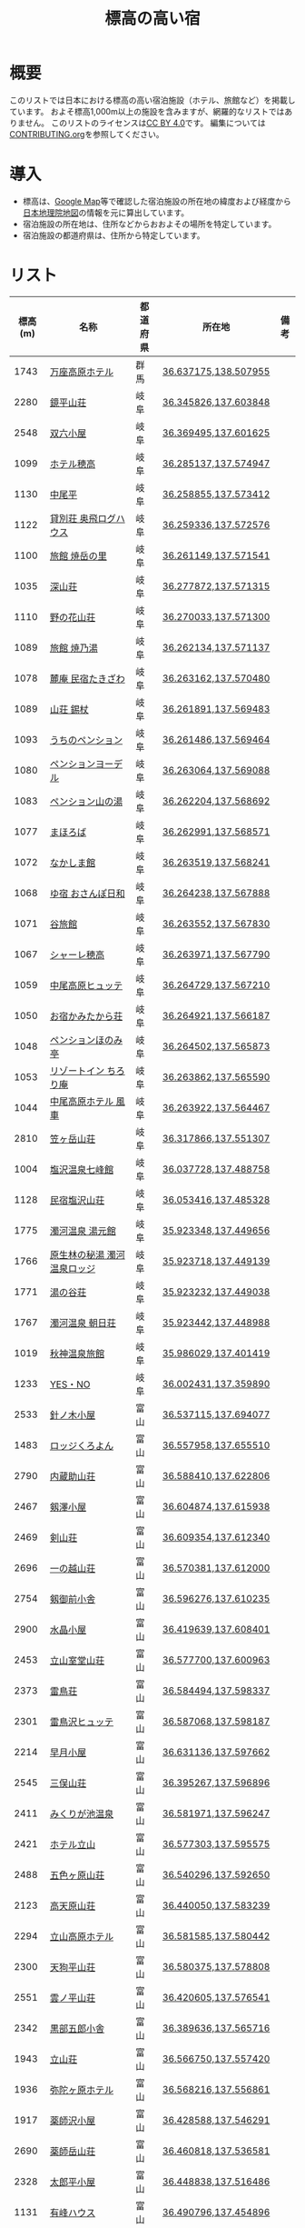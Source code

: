 #+TITLE: 標高の高い宿

* 概要
このリストでは日本における標高の高い宿泊施設（ホテル、旅館など）を掲載しています。
およそ標高1,000m以上の施設を含みますが、網羅的なリストではありません。
このリストのライセンスは[[file:LICENSE][CC BY 4.0]]です。
編集については[[file:CONTRIBUTING.org][CONTRIBUTING.org]]を参照してください。

* 導入
- 標高は、[[https://www.google.com/maps][Google Map]]等で確認した宿泊施設の所在地の緯度および経度から[[https://maps.gsi.go.jp/][日本地理院地図]]の情報を元に算出しています。
- 宿泊施設の所在地は、住所などからおおよその場所を特定しています。
- 宿泊施設の都道府県は、住所から特定しています。

* リスト
| 標高(m) | 名称 | 都道府県 | 所在地 | 備考 |
|--------+------+--------+--------+-----|
| 1743 | [[https://www.princehotels.co.jp/manza-kogen/][万座高原ホテル]] | 群馬 | [[https://maps.gsi.go.jp/#11/36.637175/138.507955/][36.637175,138.507955]] |  |
| 2280 | [[https://www.sugorokugoya.com/kagami/][鏡平山荘]] | 岐阜 | [[https://maps.gsi.go.jp/#11/36.345826/137.603848/][36.345826,137.603848]] |  |
| 2548 | [[https://www.sugorokugoya.com/sugoroku/][双六小屋]] | 岐阜 | [[https://maps.gsi.go.jp/#11/36.369495/137.601625/][36.369495,137.601625]] |  |
| 1099 | [[https://www.hotel-hotaka.jp/][ホテル穂高]] | 岐阜 | [[https://maps.gsi.go.jp/#11/36.285137/137.574947/][36.285137,137.574947]] |  |
| 1130 | [[https://www.nakaodaira.co.jp/][中尾平]] | 岐阜 | [[https://maps.gsi.go.jp/#11/36.258855/137.573412/][36.258855,137.573412]] |  |
| 1122 | [[http://www.okuhi-loghouse.com/][貸別荘 奥飛ログハウス]] | 岐阜 | [[https://maps.gsi.go.jp/#11/36.259336/137.572576/][36.259336,137.572576]] |  |
| 1100 | [[http://yakedake.com/][旅館 焼岳の里]] | 岐阜 | [[https://maps.gsi.go.jp/#11/36.261149/137.571541/][36.261149,137.571541]] |  |
| 1035 | [[http://shinzansou.com/][深山荘]] | 岐阜 | [[https://maps.gsi.go.jp/#11/36.277872/137.571315/][36.277872,137.571315]] |  |
| 1110 | [[https://nono87.jp/][野の花山荘]] | 岐阜 | [[https://maps.gsi.go.jp/#11/36.270033/137.571300/][36.270033,137.571300]] |  |
| 1089 | [[http://www.yakenoyu.com/][旅館 焼乃湯]] | 岐阜 | [[https://maps.gsi.go.jp/#11/36.262134/137.571137/][36.262134,137.571137]] |  |
| 1078 | [[https://www.okuhida.com/][麓庵 民宿たきざわ]] | 岐阜 | [[https://maps.gsi.go.jp/#11/36.263162/137.570480/][36.263162,137.570480]] |  |
| 1089 | [[https://www.syakujyo.com/][山荘 錫杖]] | 岐阜 | [[https://maps.gsi.go.jp/#11/36.261891/137.569483/][36.261891,137.569483]] |  |
| 1093 | [[https://www.okuhida-uchino.com/][うちのペンション]] | 岐阜 | [[https://maps.gsi.go.jp/#11/36.261486/137.569464/][36.261486,137.569464]] |  |
| 1080 | [[https://www.okuhida-jodel.com/][ペンションヨーデル]] | 岐阜 | [[https://maps.gsi.go.jp/#11/36.263064/137.569088/][36.263064,137.569088]] |  |
| 1083 | [[https://www.yamanoyu-nakao.com/][ペンション山の湯]] | 岐阜 | [[https://maps.gsi.go.jp/#11/36.262204/137.568692/][36.262204,137.568692]] |  |
| 1077 | [[https://okuhida-mahoroba.com/][まほろば]] | 岐阜 | [[https://maps.gsi.go.jp/#11/36.262991/137.568571/][36.262991,137.568571]] |  |
| 1072 | [[https://okuhida.jp/][なかしま館]] | 岐阜 | [[https://maps.gsi.go.jp/#11/36.263519/137.568241/][36.263519,137.568241]] |  |
| 1068 | [[https://osanpo-biyori.com/][ゆ宿 おさんぽ日和]] | 岐阜 | [[https://maps.gsi.go.jp/#11/36.264238/137.567888/][36.264238,137.567888]] |  |
| 1071 | [[https://www.taniryokan.com/][谷旅館]] | 岐阜 | [[https://maps.gsi.go.jp/#11/36.263552/137.567830/][36.263552,137.567830]] |  |
| 1067 | [[https://www.yume-sma.com/sharehotaka/][シャーレ穂高]] | 岐阜 | [[https://maps.gsi.go.jp/#11/36.263971/137.567790/][36.263971,137.567790]] |  |
| 1059 | [[https://www.nakao-hutte.com/][中尾高原ヒュッテ]] | 岐阜 | [[https://maps.gsi.go.jp/#11/36.264729/137.567210/][36.264729,137.567210]] |  |
| 1050 | [[http://kamitakarasou.com/][お宿かみたから荘]] | 岐阜 | [[https://maps.gsi.go.jp/#11/36.264921/137.566187/][36.264921,137.566187]] |  |
| 1048 | [[https://honomitei.com/][ペンションほのみ亭]] | 岐阜 | [[https://maps.gsi.go.jp/#11/36.264502/137.565873/][36.264502,137.565873]] |  |
| 1053 | [[https://www.tirorian.jp/][リゾートイン ちろり庵]] | 岐阜 | [[https://maps.gsi.go.jp/#11/36.263862/137.565590/][36.263862,137.565590]] |  |
| 1044 | [[https://nakaokogenhotelkazagurumakazeyagroup.jphotel.site/][中尾高原ホテル 風車]] | 岐阜 | [[https://maps.gsi.go.jp/#11/36.263922/137.564467/][36.263922,137.564467]] |  |
| 2810 | [[https://kasagatake.com/][笠ヶ岳山荘]] | 岐阜 | [[https://maps.gsi.go.jp/#11/36.317866/137.551307/][36.317866,137.551307]] |  |
| 1004 | [[https://hida-takane.com/shichihokan/][塩沢温泉七峰館]] | 岐阜 | [[https://maps.gsi.go.jp/#11/36.037728/137.488758/][36.037728,137.488758]] |  |
| 1128 | [[http://www.hidatakayama.ne.jp/siosawa/][民宿塩沢山荘]] | 岐阜 | [[https://maps.gsi.go.jp/#11/36.053416/137.485328/][36.053416,137.485328]] |  |
| 1775 | [[https://yumotokann.com/][濁河温泉 湯元館]] | 岐阜 | [[https://maps.gsi.go.jp/#11/35.923348/137.449656/][35.923348,137.449656]] |  |
| 1766 | [[https://hpdsp.jp/nigorigolodge/][原生林の秘湯 濁河温泉ロッジ]] | 岐阜 | [[https://maps.gsi.go.jp/#11/35.923718/137.449139/][35.923718,137.449139]] |  |
| 1771 | [[https://yu-meguri.jp/yunotanisou/][湯の谷荘]] | 岐阜 | [[https://maps.gsi.go.jp/#11/35.923232/137.449038/][35.923232,137.449038]] |  |
| 1767 | [[https://asahisou.com/][濁河温泉 朝日荘]] | 岐阜 | [[https://maps.gsi.go.jp/#11/35.923442/137.448988/][35.923442,137.448988]] |  |
| 1019 | [[https://hyotenkanomori.net/][秋神温泉旅館]] | 岐阜 | [[https://maps.gsi.go.jp/#11/35.986029/137.401419/][35.986029,137.401419]] |  |
| 1233 | [[http://yesno-jp.com/][YES・NO]] | 岐阜 | [[https://maps.gsi.go.jp/#11/36.002431/137.359890/][36.002431,137.359890]] |  |
| 2533 | [[http://www.harinoki.com/][針ノ木小屋]] | 富山 | [[https://maps.gsi.go.jp/#11/36.537115/137.694077/][36.537115,137.694077]] |  |
| 1483 | [[http://www.kuroyon.com/][ロッジくろよん]] | 富山 | [[https://maps.gsi.go.jp/#11/36.557958/137.655510/][36.557958,137.655510]] |  |
| 2790 | [[https://kuranosukesanso.jimdofree.com/][内蔵助山荘]] | 富山 | [[https://maps.gsi.go.jp/#11/36.588410/137.622806/][36.588410,137.622806]] |  |
| 2467 | [[https://ww3.ctt.ne.jp/~tsurugis/][剱澤小屋]] | 富山 | [[https://maps.gsi.go.jp/#11/36.604874/137.615938/][36.604874,137.615938]] |  |
| 2469 | [[https://www.kenzanso.com/][剣山荘]] | 富山 | [[https://maps.gsi.go.jp/#11/36.609354/137.612340/][36.609354,137.612340]] |  |
| 2696 | [[http://tateyama-1nokoshi.in.coocan.jp/][一の越山荘]] | 富山 | [[https://maps.gsi.go.jp/#11/36.570381/137.612000/][36.570381,137.612000]] |  |
| 2754 | [[https://www.tsurugigozengoya.net/][剱御前小舎]] | 富山 | [[https://maps.gsi.go.jp/#11/36.596276/137.610235/][36.596276,137.610235]] |  |
| 2900 | [[https://mitsumatasanso.com/suisho/][水晶小屋]] | 富山 | [[https://maps.gsi.go.jp/#11/36.419639/137.608401/][36.419639,137.608401]] |  |
| 2453 | [[http://www.murodou.co.jp/][立山室堂山荘]] | 富山 | [[https://maps.gsi.go.jp/#11/36.577700/137.600963/][36.577700,137.600963]] |  |
| 2373 | [[http://www.raichoso.com/][雷鳥荘]] | 富山 | [[https://maps.gsi.go.jp/#11/36.584494/137.598337/][36.584494,137.598337]] |  |
| 2301 | [[https://www.raichozawa.net/][雷鳥沢ヒュッテ]] | 富山 | [[https://maps.gsi.go.jp/#11/36.587068/137.598187/][36.587068,137.598187]] |  |
| 2214 | [[https://hayatsukikoya.com/][早月小屋]] | 富山 | [[https://maps.gsi.go.jp/#11/36.631136/137.597662/][36.631136,137.597662]] |  |
| 2545 | [[https://mitsumatasanso.com/mitsumata/][三俣山荘]] | 富山 | [[https://maps.gsi.go.jp/#11/36.395267/137.596896/][36.395267,137.596896]] |  |
| 2411 | [[http://www.mikuri.com/][みくりが池温泉]] | 富山 | [[https://maps.gsi.go.jp/#11/36.581971/137.596247/][36.581971,137.596247]] |  |
| 2421 | [[https://h-tateyama.alpen-route.co.jp/][ホテル立山]] | 富山 | [[https://maps.gsi.go.jp/#11/36.577303/137.595575/][36.577303,137.595575]] |  |
| 2488 | [[https://goshikigahara.com/][五色ヶ原山荘]] | 富山 | [[https://maps.gsi.go.jp/#11/36.540296/137.592650/][36.540296,137.592650]] |  |
| 2123 | [[https://ltaro.com/lodge/takamagahara-sansou/][高天原山荘]] | 富山 | [[https://maps.gsi.go.jp/#11/36.440050/137.583239/][36.440050,137.583239]] |  |
| 2294 | [[http://www.t-kogen.com/][立山高原ホテル]] | 富山 | [[https://maps.gsi.go.jp/#11/36.581585/137.580442/][36.581585,137.580442]] |  |
| 2300 | [[https://www.tengu.ne.jp/][天狗平山荘]] | 富山 | [[https://maps.gsi.go.jp/#11/36.580375/137.578808/][36.580375,137.578808]] |  |
| 2551 | [[https://kumonodaira.com/][雲ノ平山荘]] | 富山 | [[https://maps.gsi.go.jp/#11/36.420605/137.576541/][36.420605,137.576541]] |  |
| 2342 | [[https://www.sugorokugoya.com/kurobe/][黒部五郎小舎]] | 富山 | [[https://maps.gsi.go.jp/#11/36.389636/137.565716/][36.389636,137.565716]] |  |
| 1943 | [[https://www.tateyama-so.jp/][立山荘]] | 富山 | [[https://maps.gsi.go.jp/#11/36.566750/137.557420/][36.566750,137.557420]] |  |
| 1936 | [[https://midagahara.alpen-route.co.jp/][弥陀ヶ原ホテル]] | 富山 | [[https://maps.gsi.go.jp/#11/36.568216/137.556861/][36.568216,137.556861]] |  |
| 1917 | [[https://ltaro.com/lodge/yakushizawa-goya/][薬師沢小屋]] | 富山 | [[https://maps.gsi.go.jp/#11/36.428588/137.546291/][36.428588,137.546291]] |  |
| 2690 | [[http://www.yakushidake-sansou.com/][薬師岳山荘]] | 富山 | [[https://maps.gsi.go.jp/#11/36.460818/137.536581/][36.460818,137.536581]] |  |
| 2328 | [[https://ltaro.com/lodge/tarodaira-goya/][太郎平小屋]] | 富山 | [[https://maps.gsi.go.jp/#11/36.448838/137.516486/][36.448838,137.516486]] |  |
| 1131 | [[http://www.arimine.net/lodging.html][有峰ハウス]] | 富山 | [[https://maps.gsi.go.jp/#11/36.490796/137.454896/][36.490796,137.454896]] |  |
| 2076 | [[https://city-hakusan.com/hakusan/naryusanso/][南竜山荘]] | 石川 | [[https://maps.gsi.go.jp/#11/36.135826/136.772899/][36.135826,136.772899]] |  |
| 2445 | [[https://hakusan-guide.or.jp/hakusan_stay/murodou][白山室堂]] | 石川 | [[https://maps.gsi.go.jp/#11/36.148997/136.767858/][36.148997,136.767858]] |  |
| 2441 | [[https://hakusan-guide.or.jp/hakusan_stay/hakusan_raicyousou][白山雷鳥荘]] | 石川 | [[https://maps.gsi.go.jp/#11/36.149334/136.767208/][36.149334,136.767208]] |  |
| 1578 | [[https://www.cocoro-toujikan.com/][大台ケ原心・湯治館]] | 奈良 | [[https://maps.gsi.go.jp/#11/34.181036/136.098103/][34.181036,136.098103]] |  |
| 1141 | [[https://wasamata-hutte.com/][WASAMATA HUTTE]] | 奈良 | [[https://maps.gsi.go.jp/#11/34.217956/135.986056/][34.217956,135.986056]] |  |
| 1542 | [[https://suireikan.com/%e7%a8%b2%e6%9d%91%e3%83%b6%e5%b2%b3%e5%b1%b1%e8%8d%98/][稲村ヶ岳山荘]] | 奈良 | [[https://maps.gsi.go.jp/#11/34.244819/135.921597/][34.244819,135.921597]] |  |
| 1300 | [[https://ffagus.net/][ファガスの森 高城]] | 徳島 | [[https://maps.gsi.go.jp/#11/33.904541/134.232689/][33.904541,134.232689]] |  |
| 1459 | [[https://tsurugi-laforet.jp/][ラ・フォーレつるぎ山]] | 徳島 | [[https://maps.gsi.go.jp/#11/33.873412/134.076700/][33.873412,134.076700]] |  |
| 1861 | [[https://www.city.mima.lg.jp/kanko/map/list/4042.html][一の森ヒュッテ]] | 徳島 | [[https://maps.gsi.go.jp/#11/33.852459/134.110973/][33.852459,134.110973]] |  |
| 1935 | [[https://tsurugisan-hutte.com/][剣山頂上ヒュッテ]] | 徳島 | [[https://maps.gsi.go.jp/#11/33.855137/134.096177/][33.855137,134.096177]] |  |
| 1392 | [[https://www.awanavi.jp/archives/spot/1742][民宿まつうら]] | 徳島 | [[https://maps.gsi.go.jp/#11/33.867928/134.089568/][33.867928,134.089568]] |  |
| 1357 | [[https://village-tengu.com/][星ふるヴィレッジTENGU]] | 高知 | [[https://maps.gsi.go.jp/#11/33.477027/133.004264/][33.477027,133.004264]] |  |
| 1284 | [[https://www.kajigamori.com/][山荘梶ヶ森]] | 高知 | [[https://maps.gsi.go.jp/#11/33.758884/133.762124/][33.758884,133.762124]] |  |
| 1402 | [[https://sansoshirasa.com/][山荘しらさ]] | 高知 | [[https://maps.gsi.go.jp/#11/33.769308/133.183479/][33.769308,133.183479]] |  |
| 1506 | [[https://ishizuchikanko.com/shiraishilodge/][土小屋白石ロッジ]] | 愛媛 | [[https://maps.gsi.go.jp/#11/33.754798/133.147829/][33.754798,133.147829]] |  |
| 1486 | [[https://ishizuchikanko.com/ishizuchi_hotel/][国民宿舎石鎚]] | 愛媛 | [[https://maps.gsi.go.jp/#11/33.757562/133.144266/][33.757562,133.144266]] |  |
| 1404 | [[https://ishizuchikanko.com/shiraishi_joujusha/][常住屋白石旅館]] | 愛媛 | [[https://maps.gsi.go.jp/#11/33.790030/133.129162/][33.790030,133.129162]] |  |
| 1963 | [[https://sanso.ishizuchisan.jp/][石鎚神社頂上山荘]] | 愛媛 | [[https://maps.gsi.go.jp/#11/33.769065/133.113465/][33.769065,133.113465]] |  |
| 1295 | [[https://yanadani-skk.jp/mezurusou/][簡易宿泊施設「姫鶴荘」]] | 愛媛 | [[https://maps.gsi.go.jp/#11/33.466689/132.960772/][33.466689,132.960772]] |  |
| 1024 | [[https://daikogen.jp/][九重いやしの里 ホテル大高原]] | 大分 | [[https://maps.gsi.go.jp/#11/33.110822/131.188327/][33.110822,131.188327]] |  |
| 1052 | [[https://hoshinoresorts.com/ja/hotels/kaiaso/][界 阿蘇]] | 大分 | [[https://maps.gsi.go.jp/#11/33.080537/131.193626/][33.080537,131.193626]] |  |
| 1045 | [[https://www.instagram.com/hotel_littlehygge/][リトルヒュッゲ]] | 大分 | [[https://maps.gsi.go.jp/#11/33.080131/131.192787/][33.080131,131.192787]] |  |
| 1060 | [[https://www.spa-greenness.com/][スパ・グリネス]] | 大分 | [[https://maps.gsi.go.jp/#11/33.081353/131.192552/][33.081353,131.192552]] |  |
| 1045 | [[https://www.amafacon.com/][オーベルジュ ア・マ・ファソン]] | 大分 | [[https://maps.gsi.go.jp/#11/33.080352/131.192316/][33.080352,131.192316]] |  |
| 1176 | [[https://ebinokogen-hotel.com/][えびの高原ホテル]] | 宮崎 | [[https://maps.gsi.go.jp/#11/31.945888/130.840613/][31.945888,130.840613]] |  |
